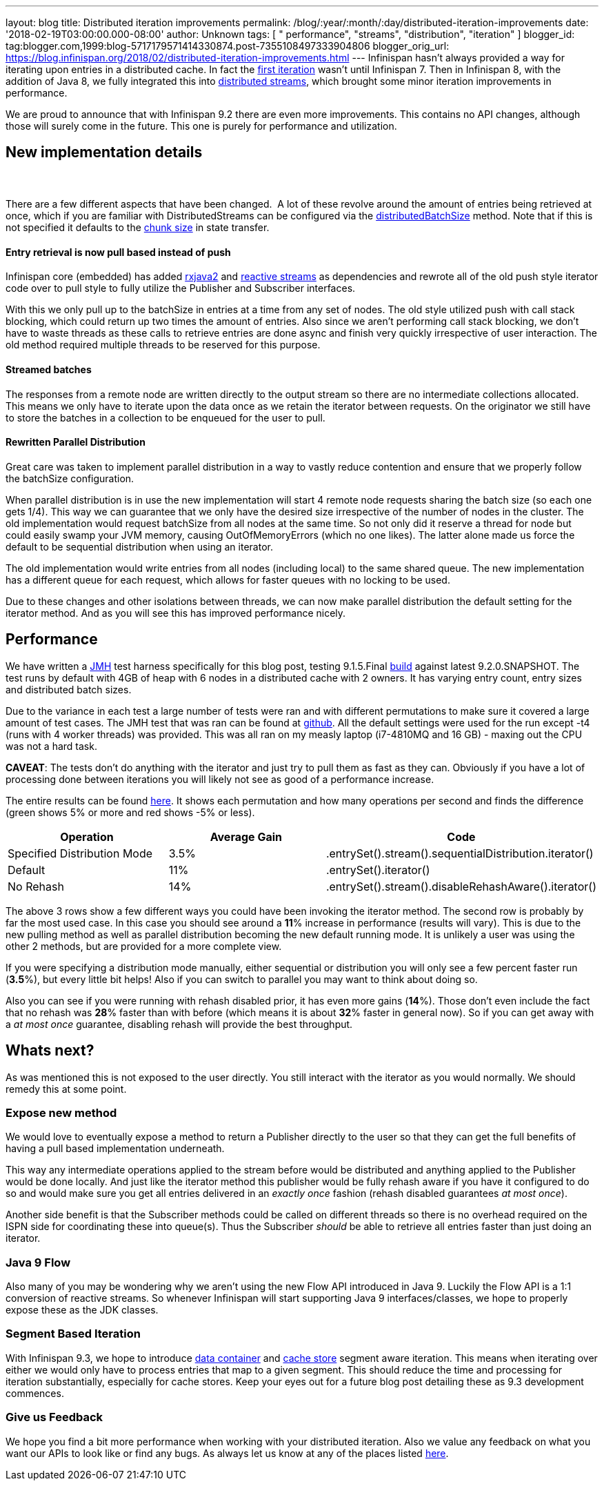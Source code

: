 ---
layout: blog
title: Distributed iteration improvements
permalink: /blog/:year/:month/:day/distributed-iteration-improvements
date: '2018-02-19T03:00:00.000-08:00'
author: Unknown
tags: [ " performance", "streams", "distribution", "iteration" ]
blogger_id: tag:blogger.com,1999:blog-5717179571414330874.post-7355108497333904806
blogger_orig_url: https://blog.infinispan.org/2018/02/distributed-iteration-improvements.html
---
Infinispan hasn't always provided a way for iterating upon entries in a
distributed cache. In fact the
https://issues.jboss.org/browse/ISPN-4222[first iteration] wasn't until
Infinispan 7. Then in Infinispan 8, with the addition of Java 8, we
fully integrated this into
http://blog.infinispan.org/2015/09/distributed-streams.html[distributed
streams], which brought some minor iteration improvements in
performance.

We are proud to announce that with Infinispan 9.2 there are even more
improvements. This contains no API changes, although those will surely
come in the future. This one is purely for performance and
utilization.


== New implementation details

===  

There are a few different aspects that have been changed.  A lot of
these revolve around the amount of entries being retrieved at once,
which if you are familiar with DistributedStreams can be configured via
the
https://docs.jboss.org/infinispan/9.2/apidocs/org/infinispan/BaseCacheStream.html#distributedBatchSize-int-[distributedBatchSize]
method. Note that if this is not specified it defaults to the
https://docs.jboss.org/infinispan/9.2/apidocs/org/infinispan/configuration/cache/StateTransferConfigurationBuilder.html#chunkSize-int-[chunk
size] in state transfer.

==== Entry retrieval is now pull based instead of push

Infinispan core (embedded) has added
https://github.com/ReactiveX/RxJava/tree/2.x[rxjava2] and
https://github.com/reactive-streams/reactive-streams-jvm[reactive
streams] as dependencies and rewrote all of the old push style iterator
code over to pull style to fully utilize the Publisher and Subscriber
interfaces.

With this we only pull up to the batchSize in entries at a time from any
set of nodes. The old style utilized push with call stack blocking,
which could return up two times the amount of entries. Also since we
aren't performing call stack blocking, we don't have to waste threads as
these calls to retrieve entries are done async and finish very quickly
irrespective of user interaction. The old method required multiple
threads to be reserved for this purpose.

==== Streamed batches

The responses from a remote node are written directly to the output
stream so there are no intermediate collections allocated. This means we
only have to iterate upon the data once as we retain the iterator
between requests. On the originator we still have to store the batches
in a collection to be enqueued for the user to pull.

==== Rewritten Parallel Distribution

Great care was taken to implement parallel distribution in a way to
vastly reduce contention and ensure that we properly follow the
batchSize configuration.

When parallel distribution is in use the new implementation will start 4
remote node requests sharing the batch size (so each one gets 1/4). This
way we can guarantee that we only have the desired size irrespective of
the number of nodes in the cluster. The old implementation would request
batchSize from all nodes at the same time. So not only did it reserve a
thread for node but could easily swamp your JVM memory, causing
OutOfMemoryErrors (which no one likes). The latter alone made us force
the default to be sequential distribution when using an iterator.

The old implementation would write entries from all nodes (including
local) to the same shared queue. The new implementation has a different
queue for each request, which allows for faster queues with no locking
to be used.

Due to these changes and other isolations between threads, we can now
make parallel distribution the default setting for the iterator method.
And as you will see this has improved performance nicely.


== Performance


We have written a http://openjdk.java.net/projects/code-tools/jmh/[JMH]
test harness specifically for this blog post, testing 9.1.5.Final
https://github.com/infinispan/infinispan/releases/tag/9.1.5.Final[build]
against latest 9.2.0.SNAPSHOT. The test runs by default with 4GB of heap
with 6 nodes in a distributed cache with 2 owners. It has varying entry
count, entry sizes and distributed batch sizes.

Due to the variance in each test a large number of tests were ran and
with different permutations to make sure it covered a large amount of
test cases. The JMH test that was ran can be found at
https://github.com/infinispan/infinispan-benchmarks/tree/master/iteration[github].
All the default settings were used for the run except -t4 (runs with 4
worker threads) was provided. This was all ran on my measly laptop
(i7-4810MQ and 16 GB) - maxing out the CPU was not a hard task.

*CAVEAT*: The tests don't do anything with the iterator and just try to
pull them as fast as they can. Obviously if you have a lot of processing
done between iterations you will likely not see as good of a performance
increase.

The entire results can be found
https://docs.google.com/spreadsheets/d/18v8e6vG-4aX8Pk-ihB3p1H5cQvsSQlFMhQSKxPhSLf0/edit?usp=sharing[here].
It shows each permutation and how many operations per second and finds
the difference (green shows 5% or more and red shows -5% or less).




[cols=",,",options="header" ]
|=======================================================================
|Operation |Average Gain |Code
|Specified Distribution Mode |3.5%
|.entrySet().stream().sequentialDistribution.iterator()

|Default |11% |.entrySet().iterator()

|No Rehash |14% |.entrySet().stream().disableRehashAware().iterator()
|=======================================================================


The above 3 rows show a few different ways you could have been invoking
the iterator method. The second row is probably by far the most used
case. In this case you should see around a *11*% increase in performance
(results will vary). This is due to the new pulling method as well as
parallel distribution becoming the new default running mode. It is
unlikely a user was using the other 2 methods, but are provided for a
more complete view.

If you were specifying a distribution mode manually, either sequential
or distribution you will only see a few percent faster run (*3.5*%), but
every little bit helps! Also if you can switch to parallel you may want
to think about doing so.

Also you can see if you were running with rehash disabled prior, it has
even more gains (*14*%). Those don't even include the fact that no
rehash was *28*% faster than with before (which means it is about *32*%
faster in general now). So if you can get away with a _at most once_
guarantee, disabling rehash will provide the best throughput.


== Whats next? 


As was mentioned this is not exposed to the user directly. You still
interact with the iterator as you would normally. We should remedy this
at some point.

=== Expose new method

We would love to eventually expose a method to return a Publisher
directly to the user so that they can get the full benefits of having a
pull based implementation underneath.


This way any intermediate operations applied to the stream before would
be distributed and anything applied to the Publisher would be done
locally. And just like the iterator method this publisher would be fully
rehash aware if you have it configured to do so and would make sure you
get all entries delivered in an _exactly once_ fashion (rehash disabled
guarantees _at most once_).

Another side benefit is that the Subscriber methods could be called on
different threads so there is no overhead required on the ISPN side for
coordinating these into queue(s). Thus the Subscriber _should_ be able
to retrieve all entries faster than just doing an iterator.

=== Java 9 Flow

Also many of you may be wondering why we aren't using the new Flow API
introduced in Java 9. Luckily the Flow API is a 1:1 conversion of
reactive streams. So whenever Infinispan will start supporting Java 9
interfaces/classes, we hope to properly expose these as the JDK
classes.


=== Segment Based Iteration 

With Infinispan 9.3, we hope to introduce
https://issues.jboss.org/browse/ISPN-5451[data container] and
https://issues.jboss.org/browse/ISPN-6026[cache store] segment aware
iteration. This means when iterating over either we would only have to
process entries that map to a given segment. This should reduce the time
and processing for iteration substantially, especially for cache stores.
Keep your eyes out for a future blog post detailing these as 9.3
development commences.

=== Give us Feedback

We hope you find a bit more performance when working with your
distributed iteration. Also we value any feedback on what you want our
APIs to look like or find any bugs. As always let us know at any of the
places listed http://infinispan.org/community/[here].
